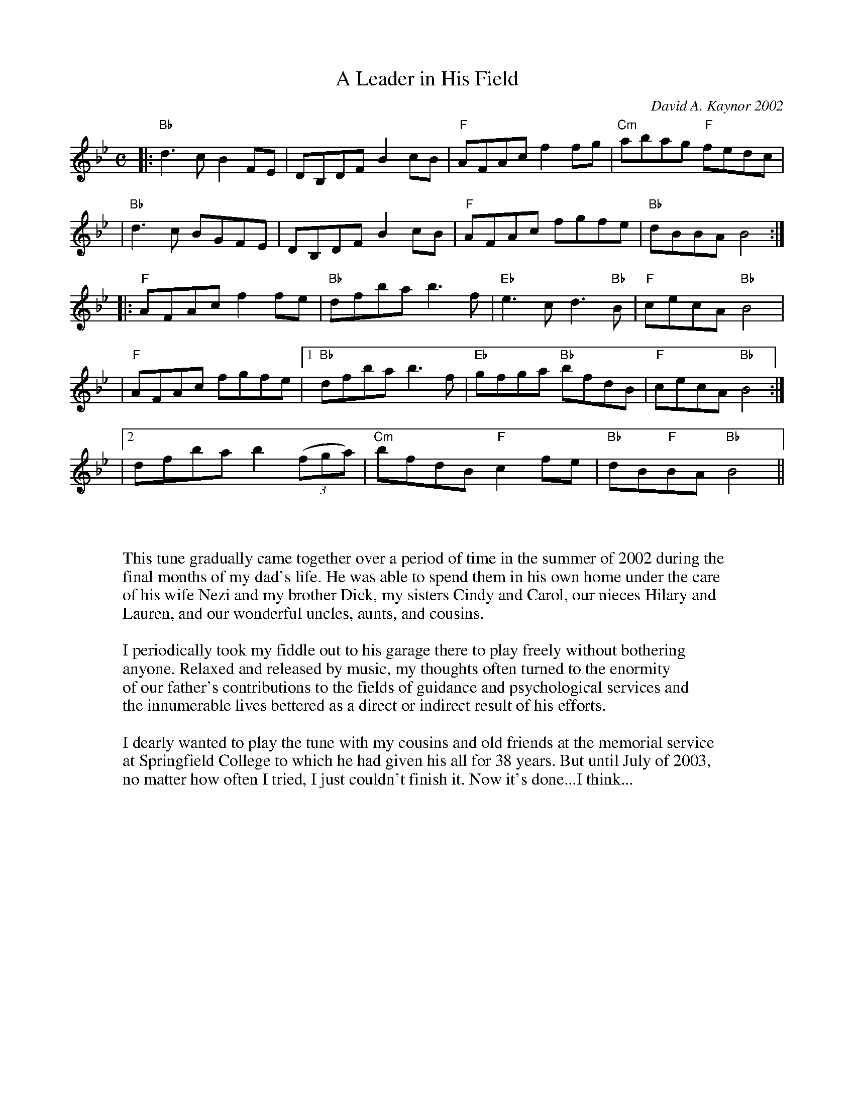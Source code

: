 X: 1
T: A Leader in His Field
C: David A. Kaynor 2002
%D:2002
R: Reel
M: C
K: Bb
|: "Bb"d3cB2FE|DB,DF B2cB|"F"AFAcf2 fg|"Cm"abag "F"fedc|
|"Bb"d3c BGFE|DB,DF B2 cB|"F"AFAc fgfe|"Bb"dBBA B4:|
|:"F"AFAc f2fe|"Bb"dfba b3f|"Eb"e3cd3 "Bb"B|"F"cecA "Bb"B4|
|"F"AFAc fgfe|1"Bb"dfba b3 f|"Eb"gfga "Bb"bfdB|"F"cecA "Bb"B4:|
|2dfba b2(3(fga)|"Cm"bfdB "F"c2fe|"Bb"dB"F"BA "Bb"B4||
W:
W:
W:This tune gradually came together over a period of time in the summer of 2002 during the
W:final months of my dad's life. He was able to spend them in his own home under the care
W:of his wife Nezi and my brother Dick, my sisters Cindy and Carol, our nieces Hilary and
W:Lauren, and our wonderful uncles, aunts, and cousins.
W:
W:I periodically took my fiddle out to his garage there to play freely without bothering
W:anyone. Relaxed and released by music, my thoughts often turned to the enormity
W:of our father's contributions to the fields of guidance and psychological services and
W:the innumerable lives bettered as a direct or indirect result of his efforts.
W:
W:I dearly wanted to play the tune with my cousins and old friends at the memorial service
W:at Springfield College to which he had given his all for 38 years. But until July of 2003,
W:no matter how often I tried, I just couldn't finish it. Now it's done...I think...
